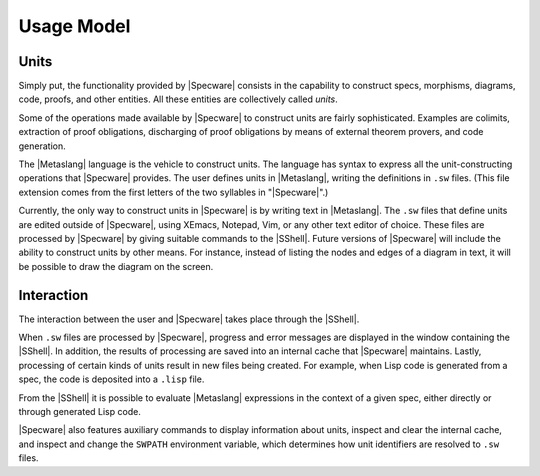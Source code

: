 

===========
Usage Model
===========



Units
#####

Simply put, the functionality provided by |Specware| consists in the
capability to construct specs, morphisms, diagrams, code, proofs, and
other entities. All these entities are collectively called
*units*.

Some of the operations made available by |Specware| to construct units
are fairly sophisticated. Examples are colimits, extraction of proof
obligations, discharging of proof obligations by means of external
theorem provers, and code generation.

The |Metaslang| language is the vehicle to construct units. The
language has syntax to express all the unit-constructing operations
that |Specware| provides. The user defines units in |Metaslang|,
writing the definitions in ``.sw`` files. (This file extension comes
from the first letters of the two syllables in "|Specware|".)

.. todo:: Are there plans for other ways? If not, drop this paragraph.

Currently, the only way to construct units in |Specware| is by writing
text in |Metaslang|. The ``.sw`` files that define units are edited
outside of |Specware|, using XEmacs, Notepad, Vim, or any other text
editor of choice. These files are processed by |Specware| by giving
suitable commands to the |SShell|. Future versions of |Specware| will
include the ability to construct units by other means. For instance,
instead of listing the nodes and edges of a diagram in text, it will
be possible to draw the diagram on the screen.

Interaction
###########

The interaction between the user and |Specware| takes place through
the |SShell|.

When ``.sw`` files are processed by |Specware|, progress and error
messages are displayed in the window containing the |SShell|. In
addition, the results of processing are saved into an internal cache
that |Specware| maintains. Lastly, processing of certain kinds of
units result in new files being created. For example, when Lisp code
is generated from a spec, the code is deposited into a ``.lisp`` file.

From the |SShell| it is possible to evaluate |Metaslang| expressions
in the context of a given spec, either directly or through generated
Lisp code.

|Specware| also features auxiliary commands to display information
about units, inspect and clear the internal cache, and inspect and
change the ``SWPATH`` environment variable, which determines how unit
identifiers are resolved to ``.sw`` files.

